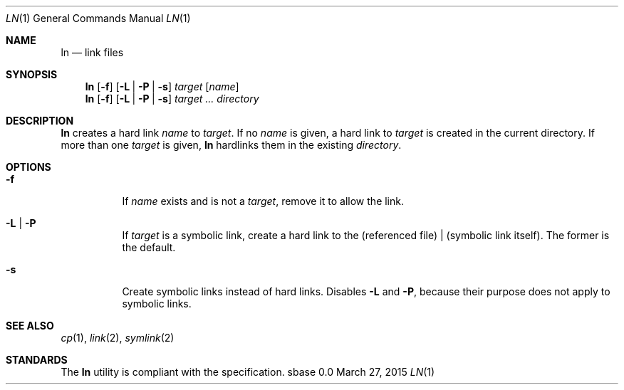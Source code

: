 .Dd March 27, 2015
.Dt LN 1
.Os sbase 0.0
.Sh NAME
.Nm ln
.Nd link files
.Sh SYNOPSIS
.Nm
.Op Fl f
.Op Fl L | Fl P | Fl s
.Ar target
.Op Ar name
.Nm
.Op Fl f
.Op Fl L | Fl P | Fl s
.Ar target ...
.Ar directory
.Sh DESCRIPTION
.Nm
creates a hard link
.Ar name
to
.Ar target .
If no
.Ar name
is given, a hard link to
.Ar target
is created in the current directory.
If more than one
.Ar target
is given,
.Nm
hardlinks them in the existing
.Ar directory .
.Sh OPTIONS
.Bl -tag -width Ds
.It Fl f
If
.Ar name
exists and is not a
.Ar target ,
remove it to allow the link.
.It Fl L | Fl P
If
.Ar target
is a symbolic link, create a hard link to the (referenced file) |
(symbolic link itself). The former is the default.
.It Fl s
Create symbolic links instead of hard links.
Disables
.Fl L
and
.Fl P ,
because their purpose does not apply to symbolic links.
.El
.Sh SEE ALSO
.Xr cp 1 ,
.Xr link 2 ,
.Xr symlink 2
.Sh STANDARDS
The
.Nm
utility is compliant with the
.St -p1003.1-2013
specification.
